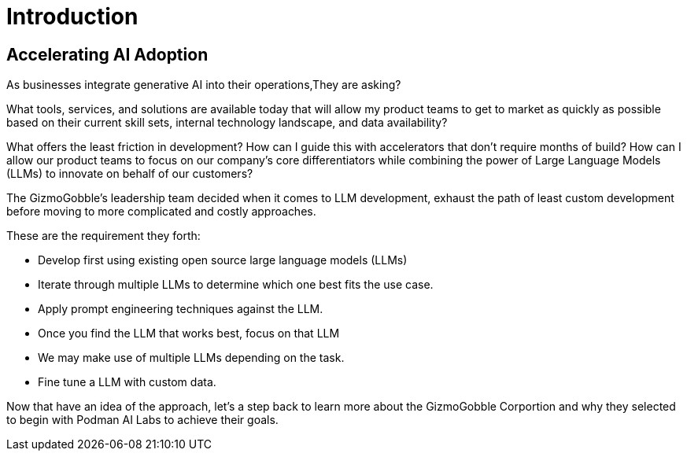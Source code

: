 = Introduction

== Accelerating AI Adoption

As businesses integrate generative AI into their operations,They are asking? 

What tools, services, and solutions are available today that will allow my product teams to get to market as quickly as possible based on their current skill sets, internal technology landscape, and data availability?

What offers the least friction in development? How can I guide this with accelerators that don't require months of build? How can I allow our product teams to focus on our company's core differentiators while combining the power of Large Language Models (LLMs) to innovate on behalf of our customers?

The GizmoGobble's leadership team decided when it comes to LLM development, exhaust the path of least custom development before moving to more complicated and costly approaches. 

These are the requirement they forth: 

* 		Develop first using existing open source large language models (LLMs)
* 		Iterate through multiple LLMs to determine which one best fits the use case.
*       Apply prompt engineering techniques against the LLM.
* 		Once you find the LLM that works best, focus on that LLM
* 		We may make use of multiple LLMs depending on the task.
* 		Fine tune a LLM with custom data.

Now that have an idea of the approach, let's a step back to learn more about the GizmoGobble Corportion and why they selected to begin with Podman AI Labs to achieve their goals.
